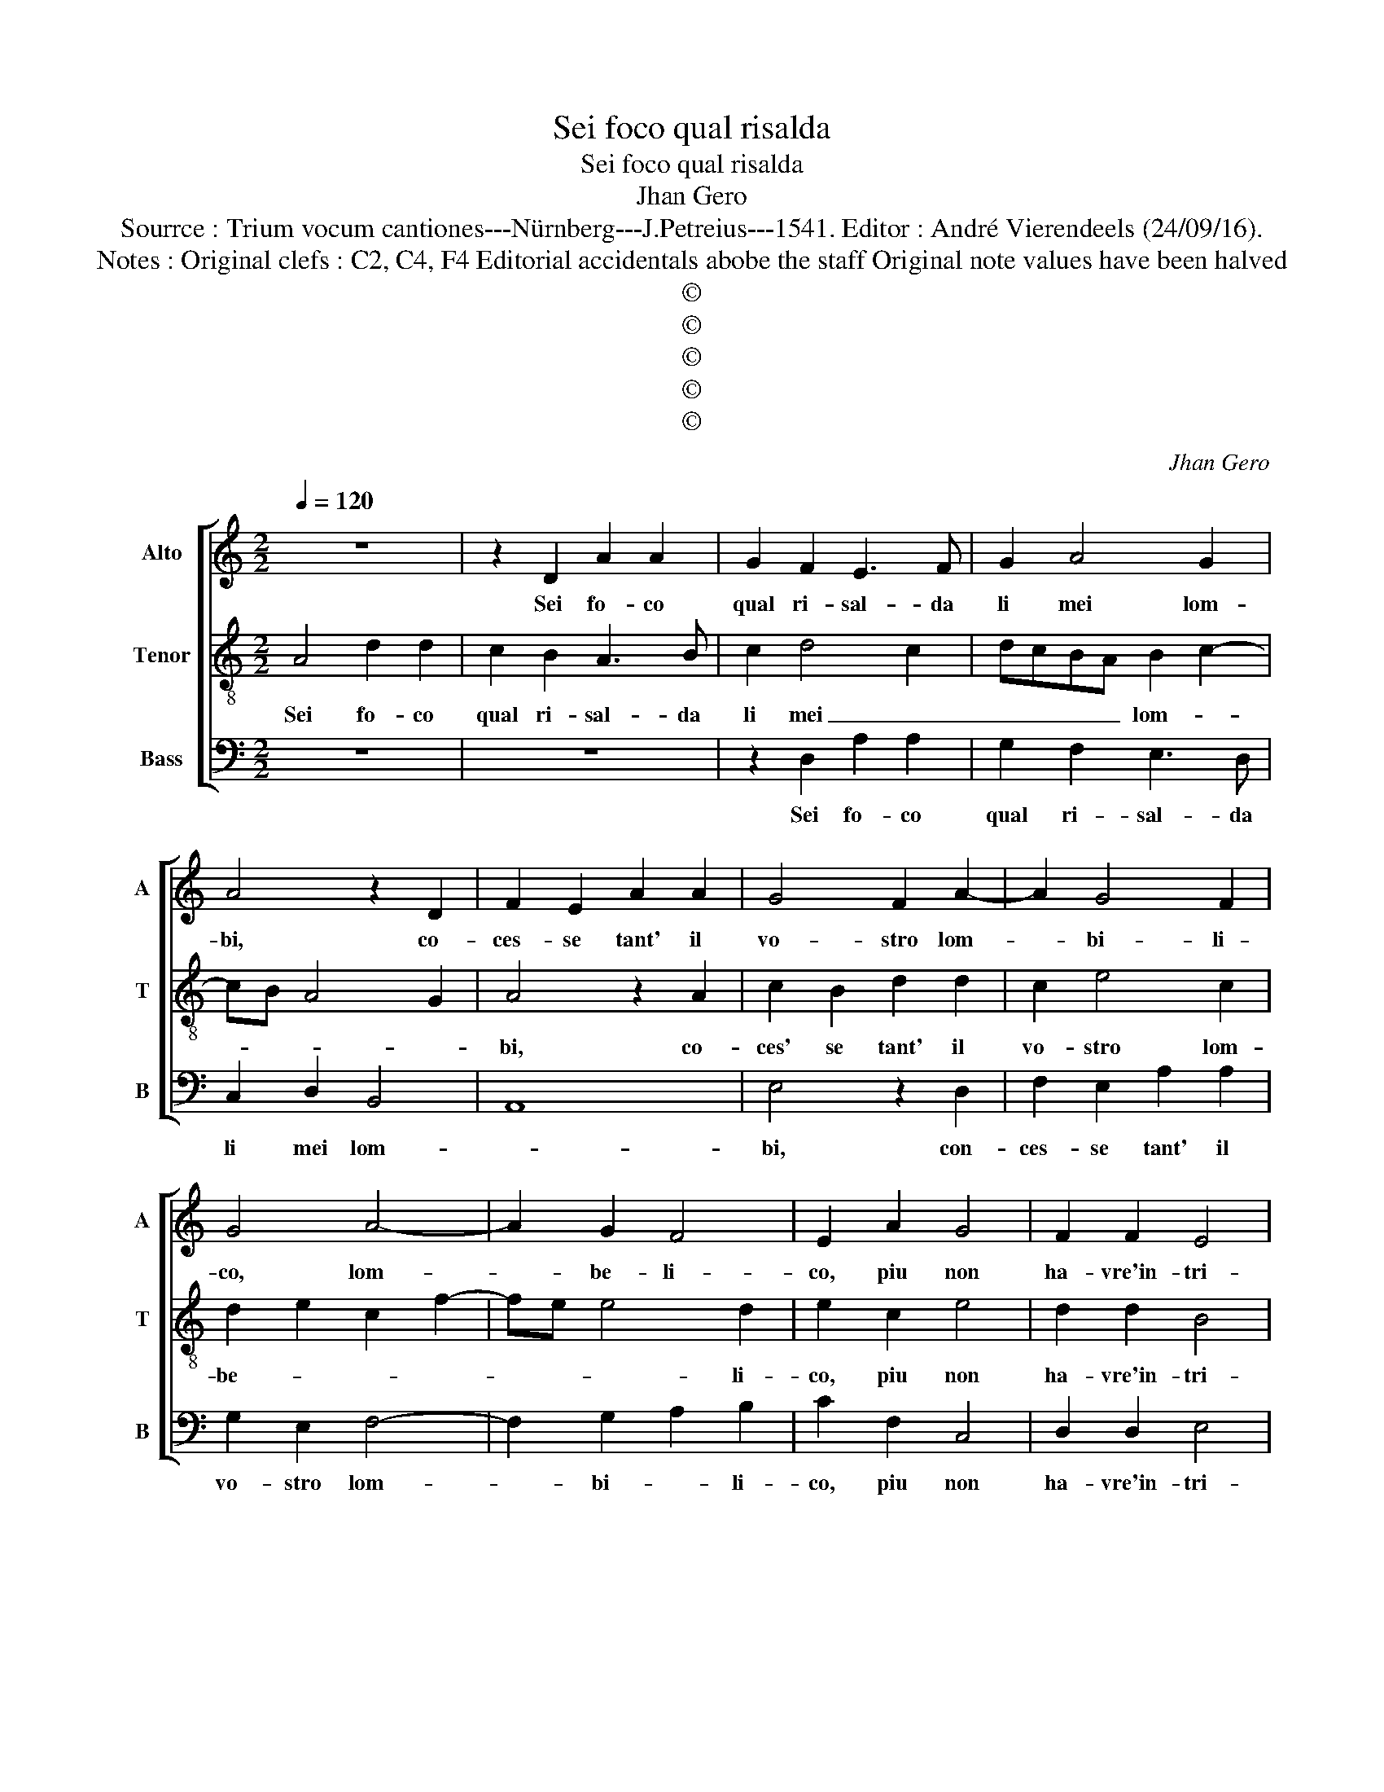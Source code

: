 X:1
T:Sei foco qual risalda
T:Sei foco qual risalda
T:Jhan Gero
T:Sourrce : Trium vocum cantiones---Nürnberg---J.Petreius---1541. Editor : André Vierendeels (24/09/16).
T:Notes : Original clefs : C2, C4, F4 Editorial accidentals abobe the staff Original note values have been halved
T:©
T:©
T:©
T:©
T:©
C:Jhan Gero
Z:©
%%score [ 1 2 3 ]
L:1/8
Q:1/4=120
M:2/2
K:C
V:1 treble nm="Alto" snm="A"
V:2 treble-8 nm="Tenor" snm="T"
V:3 bass nm="Bass" snm="B"
V:1
 z8 | z2 D2 A2 A2 | G2 F2 E3 F | G2 A4 G2 | A4 z2 D2 | F2 E2 A2 A2 | G4 F2 A2- | A2 G4 F2 | %8
w: |Sei fo- co|qual ri- sal- da|li mei lom-|bi, co-|ces- se tant' il|vo- stro lom-|* bi- li-|
 G4 A4- | A2 G2 F4 | E2 A2 G4 | F2 F2 E4 | C4 D4 | E2 E2 E2 E2 | F6 E2 | D2 C2 B,4 | A,8 | %17
w: co, lom-|* be- li-|co, piu non|ha- vre'in- tri-|co, tan-|to so- vent' in|do- man-|dar- v'il fon-|te,|
 z2 E2 E2 E2 | F2 E2 A3 G | F2 A3 G F2 | E2 D2 F4 | E2 D4 C2 | D2 F2 E2 F2 | G2 A2 F4 | E6 E2 | %25
w: per po- ter-|mi sfo- car, per|po- ter- mi sfo-|car quant' ho-|gia fat- *|to, ma mi con|ce- de- re-|sti il|
 F2 D2 E2 F2 | G2 G2 A2 GF | G2 A2 BAGF | E2 A4 G2 | A4 z2 A2 | A2 A2 A2 A2 | G4 E2 F2- | %32
w: pas- so per an-|dar a mez- * *|* zo'il mon- * * *||te. do-|ve'l ve- ver- co|font' e per|
 F2 E2 D4 | ^C4 E4 | E2 E2 E2 E2 | E2 E2 E2 F2- | FE E4 D2 | E6 E2 | F2 F2 D2 G2- | GFED C2 F2- | %40
w: _ un trat-|to, las-|sar m'in- fri- gi-|dar nel suo li-|* * quo- *|re, tan-|to pren- des- si'l|_ _ _ _ _ na-|
 FE D2 G3 F | ED C4 F2 | E2 D4 C2 | D4 E4 | F2 F2 D2 G2- | GFED C2 F2- | FE D2 G3 F | ED C4 F2 | %48
w: * * * tu- *|* * ral vi-|* go- *|re, tan-|to pren- des- si'l|_ _ _ _ _ na-|* * * tu- *|* * ral vi-|
 E2 D4 C2 | D8 |] %50
w: * go- *|re.|
V:2
 A4 d2 d2 | c2 B2 A3 B | c2 d4 c2 | dcBA B2 c2- | cB A4 G2 | A4 z2 A2 | c2 B2 d2 d2 | c2 e4 c2 | %8
w: Sei fo- co|qual ri- sal- da|li mei _|_ _ _ _ lom- *||bi, co-|ces' se tant' il|vo- stro lom-|
 d2 e2 c2 f2- | fe e4 d2 | e2 c2 e4 | d2 d2 B4 | A4 z2 A2 | c2 c2 B2 c2 | d6 c2 |"^#" B2 A4 G2 | %16
w: be- * * *|* * * li-|co, piu non|ha- vre'in- tri-|co, tan-|to so- vent' in|do- man-|dar- v'il fon-|
 A2 E2 E2 E2 | F2 E2 A3 G | F2 A3 GFE | D2 E2 FGAF | G2 F4 D2 | GFED E4 | D2 d2 c2 c2 | B2 A2 d4 | %24
w: te, per po- ter|mi sfo- car _|_ _ _ _ _|* quan- to _ _ _|_ ho- gia|fat- * * * *|to, ma mi con-|ce- de- re-|
 c2 A2 B2 G2 | A2 B2 c2 d2 | e3 d c2 d2 | B2 A2 d4 | c2 A2 B4 | A4 c4 | c2 c2 f2 f2 | d4 c2 d2- | %32
w: sti il pas- so|per an- dar a|mez- * * zo'il|mon- te mez-|zo il mon-|te, do-|ve'l ve- ner- co|font' e par|
 d2 e2 f4 |"^-natural" e4 c4 | c2 B2 c2 c2 | B4 c4 | B2 G2 A4 | B2 B2 c2 c2 | A2 d3 cBA | %39
w: _ un trat-|to, la-|sar m'in- fri- gi-|dar nel|suo li- quo-|re, tan- to pren-|des- s'il na- * *|
 G2 c3 B A2 | d3 c BA G2- | G2 A3 G F2 | G2 F2 E4 | D2 A2 B2 c2 | A2 d3 cBA | G2 c3 B A2 | %46
w: * tu- * *|* * * * ral|_ vi- * *|* * go-|re, tan- to pren-|des- s'il na- * *|* tu- * *|
 d3 c BA G2- | G2 A4 GF | GFED E4 | D8 |] %50
w: * * * * ral|_ vi- * *|* * * * go-|re.|
V:3
 z8 | z8 | z2 D,2 A,2 A,2 | G,2 F,2 E,3 D, | C,2 D,2 B,,4 | A,,8 | E,4 z2 D,2 | F,2 E,2 A,2 A,2 | %8
w: ||Sei fo- co|qual ri- sal- da|li mei lom-||bi, con-|ces- se tant' il|
 G,2 E,2 F,4- | F,2 G,2 A,2 B,2 | C2 F,2 C,4 | D,2 D,2 E,4 | F,4 D,4 | A,2 A,2 G,2 A,2 | D,6 E,2 | %15
w: vo- stro lom-|* bi- * li-|co, piu non|ha- vre'in- tri-|co, tan-|to so- vent' in|do- man|
 G,2 A,2 E,4 | A,,8- | A,,8 | z2 A,,2 A,,2 A,,2 | _B,,2 A,,2 D,2 D,2 | C,2 D,3 C,B,,A,, | %21
w: dar- v'il fon-|te,|_|per po- ter-|mi sfo- car quant'|ho- gia fat- * *|
 G,,2 B,,2 A,,4 | D,2 D,2 A,2 A,2 | G,2 F,2 D,4 |"^#" A,3 G,/F,/ E,4 | D,4 z4 | E,4 F,2 D,2 | %27
w: * * to,|ma mi con- ce|de- re- *||sti,|il pas- so|
 E,2 F,2 G,2 G,2 | A,2 F,2 E,4 | A,4 F,4 | F,2 F,2 F,2 F,2 | G,4 A,2 D,2- | D,2 C,2 D,4 | A,4 A,4 | %34
w: per nan- dar a|mez- zo'il mon-|te, do-|ve'l ve- ner- co|font' e per|_ un trat|to, las-|
 A,2 G,2 A,2 A,2 | E,4 A,4 | G,2 E,2 F,4 | E,6 C,2 | D,4 G,4 | E,4 F,2 F,2 | D,2 G,3 F,E,D, | %41
w: sar m'in- fri- gi-|dar nel|suo li- quo-|re, li-|quo- re,|tan- to pren-|des- s'il _ _ _|
 C,2 F,3 E, D,2 | C,2 D,2 A,,4 | B,,2 D,4 C,2 |"^#" D,4 G,4 | E,4 F,2 F,2 | D,2 G,3 F,E,D, | %47
w: _ na- tu- ran|vo- go- *||re, tan-|to pren- des-|s'il _ _ _ _|
 C,2 F,3 E, D,2 | C,2 D,2 A,,4 | D,8 |] %50
w: _ na- tu- ral|vi- go- *|re.|

